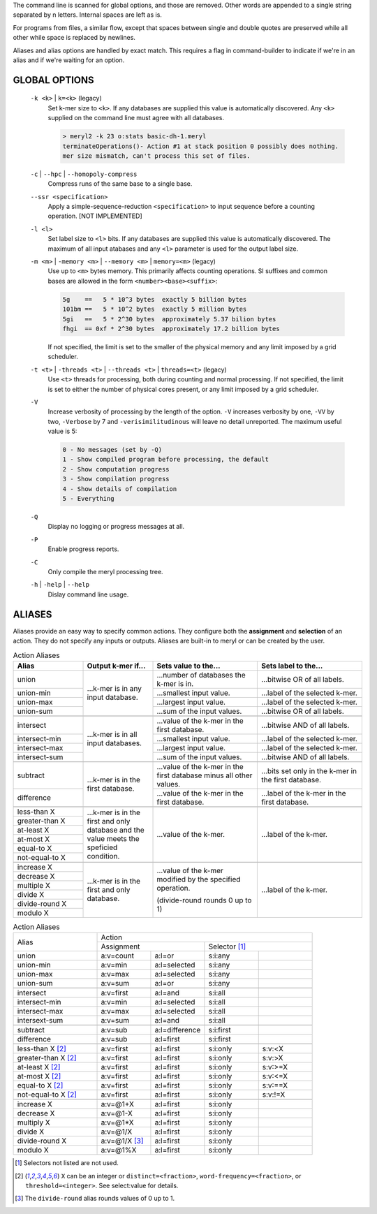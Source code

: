 .. _grammar:

The command line is scanned for global options, and those are removed.  Other words
are appended to a single string separated by \n letters.  Internal spaces are
left as is.

For programs from files, a similar flow, except that
spaces between single and double quotes are preserved while
all other while space is replaced by newlines.

Aliases and alias options are handled by exact match.  This requires a flag
in command-builder to indicate if we're in an alias and if we're waiting for
an option.



GLOBAL OPTIONS
--------------

  ``-k <k>`` | ``k=<k>`` (legacy)
    Set k-mer size to ``<k>``.  If any databases are supplied this value is
    automatically discovered.  Any ``<k>`` supplied on the command line must
    agree with all databases.

    .. code-block:: none

        > meryl2 -k 23 o:stats basic-dh-1.meryl
        terminateOperations()- Action #1 at stack position 0 possibly does nothing.
        mer size mismatch, can't process this set of files.

  ``-c`` | ``--hpc`` | ``--homopoly-compress``
    Compress runs of the same base to a single base.

  ``--ssr <specification>``
    Apply a simple-sequence-reduction ``<specification>`` to input sequence before
    a counting operation.  [NOT IMPLEMENTED]

  ``-l <l>``
    Set label size to ``<l>`` bits.  If any databases are supplied this value
    is automatically discovered.  The maximum of all input atabases and any
    ``<l>`` parameter is used for the output label size.

  ``-m <m>`` | ``-memory <m>`` | ``--memory <m>`` | ``memory=<m>`` (legacy)
    Use up to ``<m>`` bytes memory.  This primarily affects counting operations.
    SI suffixes and common bases are allowed in the form ``<number><base><suffix>``:

    .. code-block:: none

      5g    ==   5 * 10^3 bytes  exactly 5 billion bytes
      101bm ==   5 * 10^2 bytes  exactly 5 million bytes
      5gi   ==   5 * 2^30 bytes  approximately 5.37 bilion bytes
      fhgi  == 0xf * 2^30 bytes  approximately 17.2 billion bytes

    If not specified, the limit is set to the smaller of the physical memory
    and any limit imposed by a grid scheduler.

  ``-t <t>`` | ``-threads <t>`` | ``--threads <t>`` | ``threads=<t>`` (legacy)
    Use ``<t>`` threads for processing, both during counting and normal processing.
    If not specified, the limit is set to either the number of physical cores present,
    or any limit imposed by a grid scheduler.

  ``-V``
    Increase verbosity of processing by the length of the option.  ``-V``
    increases verbosity by one, ``-VV`` by two, ``-Verbose`` by 7 and
    ``-verisimilitudinous`` will leave no detail unreported.  The maximum
    useful value is 5:

    .. code-block:: none

      0 - No messages (set by -Q)
      1 - Show compiled program before processing, the default
      2 - Show computation progress
      3 - Show compilation progress
      4 - Show details of compilation
      5 - Everything

  ``-Q``
    Display no logging or progress messages at all.

  ``-P``
    Enable progress reports.

  ``-C``
    Only compile the meryl processing tree.

  ``-h`` | ``-help`` | ``--help``
    Dislay command line usage.


ALIASES
-------

Aliases provide an easy way to specify common actions.  They configure both
the **assignment** and **selection** of an action.  They do not specify any
inputs or outputs.  Aliases are built-in to meryl or can be created by the user.

.. table:: Action Aliases
  :widths: 20 20 30 30

  +--------------------+--------------------+----------------------------------------------+----------------------------------------------+
  | Alias              | Output k-mer if... | Sets value to the...                         | Sets label to the...                         |
  +====================+====================+==============================================+==============================================+
  | union              | ...k-mer is in any | ...number of databases the k-mer is in.      | ...bitwise OR of all labels.                 |
  +--------------------+ input database.    +----------------------------------------------+----------------------------------------------+
  | union-min          |                    | ...smallest input value.                     | ...label of the selected k-mer.              |
  +--------------------+                    +----------------------------------------------+----------------------------------------------+
  | union-max          |                    | ...largest input value.                      | ...label of the selected k-mer.              |
  +--------------------+                    +----------------------------------------------+----------------------------------------------+
  | union-sum          |                    | ...sum of the input values.                  | ...bitwise OR of all labels.                 |
  +--------------------+--------------------+----------------------------------------------+----------------------------------------------+
  +--------------------+--------------------+----------------------------------------------+----------------------------------------------+
  | intersect          | ...k-mer is in all | ...value of the k-mer in the first database. | ...bitwise AND of all labels.                |
  +--------------------+ input databases.   +----------------------------------------------+----------------------------------------------+
  | intersect-min      |                    | ...smallest input value.                     | ...label of the selected k-mer.              |
  +--------------------+                    +----------------------------------------------+----------------------------------------------+
  | intersect-max      |                    | ...largest input value.                      | ...label of the selected k-mer.              |
  +--------------------+                    +----------------------------------------------+----------------------------------------------+
  | intersect-sum      |                    | ...sum of the input values.                  | ...bitwise AND of all labels.                |
  +--------------------+--------------------+----------------------------------------------+----------------------------------------------+
  +--------------------+--------------------+----------------------------------------------+----------------------------------------------+
  | subtract           | ...k-mer is in the | ...value of the k-mer in the first database  | ...bits set only in the k-mer in the         |
  |                    | first database.    | minus all other values.                      | first database.                              |
  +--------------------+                    +----------------------------------------------+----------------------------------------------+
  | difference         |                    | ...value of the k-mer in the first database. | ...label of the k-mer in the first database. |
  +--------------------+--------------------+----------------------------------------------+----------------------------------------------+
  +--------------------+--------------------+----------------------------------------------+----------------------------------------------+
  | less-than X        | ...k-mer is in the | ...value of the k-mer.                       | ...label of the k-mer.                       |
  +--------------------+ first and only     |                                              |                                              |
  | greater-than X     | database and the   |                                              |                                              |
  +--------------------+ value meets the    |                                              |                                              |
  | at-least X         | speficied          |                                              |                                              |
  +--------------------+ condition.         |                                              |                                              |
  | at-most X          |                    |                                              |                                              |
  +--------------------+                    |                                              |                                              |
  | equal-to X         |                    |                                              |                                              |
  +--------------------+                    |                                              |                                              |
  | not-equal-to X     |                    |                                              |                                              |
  +--------------------+--------------------+----------------------------------------------+----------------------------------------------+
  +--------------------+--------------------+----------------------------------------------+----------------------------------------------+
  | increase X         | ...k-mer is in the | ...value of the k-mer modified by            | ...label of the k-mer.                       |
  +--------------------+ first and only     | the specified operation.                     |                                              |
  | decrease X         | database.          |                                              |                                              |
  +--------------------+                    | (divide-round rounds 0 up to 1)              |                                              |
  | multiple X         |                    |                                              |                                              |
  +--------------------+                    |                                              |                                              |
  | divide X           |                    |                                              |                                              |
  +--------------------+                    |                                              |                                              |
  | divide-round X     |                    |                                              |                                              |
  +--------------------+                    |                                              |                                              |
  | modulo X           |                    |                                              |                                              |
  +--------------------+--------------------+----------------------------------------------+----------------------------------------------+

.. table:: Action Aliases
  :widths: 28 18 18 18 18

  +----------------------+-----------------------------------------------------------+
  |                      |                                  Action                   |
  | Alias                +---------------------------------+-------------------------+
  |                      + Assignment                      | Selector [#a]_          |
  +----------------------+-----------------+---------------+------------+------------+
  | union                | a:v=count       | a:l=or        | s:i:any    |            |
  +----------------------+-----------------+---------------+------------+------------+
  | union-min            | a:v=min         | a:l=selected  | s:i:any    |            |
  +----------------------+-----------------+---------------+------------+------------+
  | union-max            | a:v=max         | a:l=selected  | s:i:any    |            |
  +----------------------+-----------------+---------------+------------+------------+
  | union-sum            | a:v=sum         | a:l=or        | s:i:any    |            |
  +----------------------+-----------------+---------------+------------+------------+
  +----------------------+-----------------+---------------+------------+------------+
  | intersect            | a:v=first       | a:l=and       | s:i:all    |            |
  +----------------------+-----------------+---------------+------------+------------+
  | intersect-min        | a:v=min         | a:l=selected  | s:i:all    |            |
  +----------------------+-----------------+---------------+------------+------------+
  | intersect-max        | a:v=max         | a:l=selected  | s:i:all    |            |
  +----------------------+-----------------+---------------+------------+------------+
  | intersext-sum        | a:v=sum         | a:l=and       | s:i:all    |            |
  +----------------------+-----------------+---------------+------------+------------+
  +----------------------+-----------------+---------------+------------+------------+
  | subtract             | a:v=sub         | a:l=difference| s:i:first  |            |
  +----------------------+-----------------+---------------+------------+------------+
  | difference           | a:v=sub         | a:l=first     | s:i:first  |            |
  +----------------------+-----------------+---------------+------------+------------+
  +----------------------+-----------------+---------------+------------+------------+
  | less-than X [#b]_    | a:v=first       | a:l=first     | s:i:only   | s:v:<X     |
  +----------------------+-----------------+---------------+------------+------------+
  | greater-than X [#b]_ | a:v=first       | a:l=first     | s:i:only   | s:v:>X     |
  +----------------------+-----------------+---------------+------------+------------+
  | at-least X [#b]_     | a:v=first       | a:l=first     | s:i:only   | s:v:>=X    |
  +----------------------+-----------------+---------------+------------+------------+
  | at-most X [#b]_      | a:v=first       | a:l=first     | s:i:only   | s:v:<=X    |
  +----------------------+-----------------+---------------+------------+------------+
  | equal-to X [#b]_     | a:v=first       | a:l=first     | s:i:only   | s:v:==X    |
  +----------------------+-----------------+---------------+------------+------------+
  | not-equal-to X [#b]_ | a:v=first       | a:l=first     | s:i:only   | s:v:!=X    |
  +----------------------+-----------------+---------------+------------+------------+
  +----------------------+-----------------+---------------+------------+------------+
  | increase X           | a:v=\@1+X       | a:l=first     | s:i:only   |            |
  +----------------------+-----------------+---------------+------------+------------+
  | decrease X           | a:v=\@1-X       | a:l=first     | s:i:only   |            |
  +----------------------+-----------------+---------------+------------+------------+
  | multiply X           | a:v=\@1*X       | a:l=first     | s:i:only   |            |
  +----------------------+-----------------+---------------+------------+------------+
  | divide X             | a:v=\@1/X       | a:l=first     | s:i:only   |            |
  +----------------------+-----------------+---------------+------------+------------+
  | divide-round X       | a:v=\@1/X [#c]_ | a:l=first     | s:i:only   |            |
  +----------------------+-----------------+---------------+------------+------------+
  | modulo X             | a:v=\@1%X       | a:l=first     | s:i:only   |            |
  +----------------------+-----------------+---------------+------------+------------+

.. [#a] Selectors not listed are not used.
.. [#b] ``X`` can be an integer or ``distinct=<fraction>``, ``word-frequency=<fraction>``, or ``threshold=<integer>``.  See select:value for details.
.. [#c] The ``divide-round`` alias rounds values of 0 up to 1.


